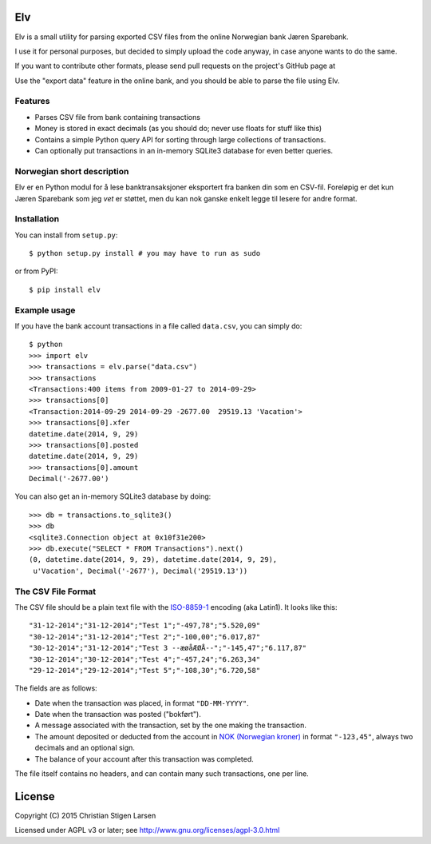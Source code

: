 Elv
===

.. image:: https://pypip.in/wheel/<PYPI_PKG_NAME>/badge.svg
    :target: https://pypi.python.org/pypi/elv/
    :alt: Wheel Status

Elv is a small utility for parsing exported CSV files from the online
Norwegian bank Jæren Sparebank.

I use it for personal purposes, but decided to simply upload the code
anyway, in case anyone wants to do the same.

If you want to contribute other formats, please send pull requests on
the project's GitHub page at

Use the "export data" feature in the online bank, and you should be able
to parse the file using Elv.

Features
--------

-  Parses CSV file from bank containing transactions
-  Money is stored in exact decimals (as you should do; never use floats
   for stuff like this)
-  Contains a simple Python query API for sorting through large
   collections of transactions.
-  Can optionally put transactions in an in-memory SQLite3 database for
   even better queries.

Norwegian short description
---------------------------

Elv er en Python modul for å lese banktransaksjoner eksportert fra
banken din som en CSV-fil. Foreløpig er det kun Jæren Sparebank som jeg
*vet* er støttet, men du kan nok ganske enkelt legge til lesere for
andre format.

Installation
------------

You can install from ``setup.py``::

    $ python setup.py install # you may have to run as sudo

or from PyPI::

    $ pip install elv

Example usage
-------------

If you have the bank account transactions in a file called ``data.csv``, you
can simply do::

    $ python
    >>> import elv
    >>> transactions = elv.parse("data.csv")
    >>> transactions
    <Transactions:400 items from 2009-01-27 to 2014-09-29>
    >>> transactions[0]
    <Transaction:2014-09-29 2014-09-29 -2677.00  29519.13 'Vacation'>
    >>> transactions[0].xfer
    datetime.date(2014, 9, 29)
    >>> transactions[0].posted
    datetime.date(2014, 9, 29)
    >>> transactions[0].amount
    Decimal('-2677.00')

You can also get an in-memory SQLite3 database by doing::

    >>> db = transactions.to_sqlite3()
    >>> db
    <sqlite3.Connection object at 0x10f31e200>
    >>> db.execute("SELECT * FROM Transactions").next()
    (0, datetime.date(2014, 9, 29), datetime.date(2014, 9, 29),
     u'Vacation', Decimal('-2677'), Decimal('29519.13'))

The CSV File Format
-------------------

The CSV file should be a plain text file with the
`ISO-8859-1 <https://en.wikipedia.org/wiki/ISO/IEC_8859-1>`__ encoding
(aka Latin1). It looks like this:

::

    "31-12-2014";"31-12-2014";"Test 1";"-497,78";"5.520,09"
    "30-12-2014";"31-12-2014";"Test 2";"-100,00";"6.017,87"
    "30-12-2014";"31-12-2014";"Test 3 --æøåÆØÅ--";"-145,47";"6.117,87"
    "30-12-2014";"30-12-2014";"Test 4";"-457,24";"6.263,34"
    "29-12-2014";"29-12-2014";"Test 5";"-108,30";"6.720,58"

The fields are as follows:

-  Date when the transaction was placed, in format ``"DD-MM-YYYY"``.
-  Date when the transaction was posted ("bokført").
-  A message associated with the transaction, set by the one making the
   transaction.
-  The amount deposited or deducted from the account in `NOK (Norwegian
   kroner) <https://en.wikipedia.org/wiki/Norwegian_krone>`__ in format
   ``"-123,45"``, always two decimals and an optional sign.
-  The balance of your account after this transaction was completed.

The file itself contains no headers, and can contain many such
transactions, one per line.

License
=======

Copyright (C) 2015 Christian Stigen Larsen

Licensed under AGPL v3 or later; see
http://www.gnu.org/licenses/agpl-3.0.html
